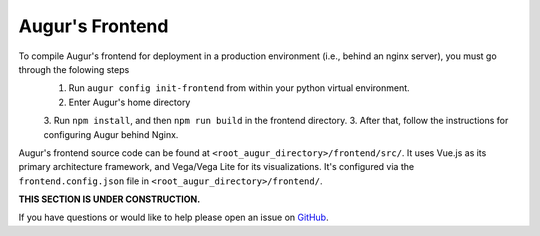 Augur's Frontend
=================

To compile Augur's frontend for deployment in a production environment (i.e., behind an nginx server), you must go through the folowing steps
    1. Run ``augur config init-frontend`` from within your python virtual environment. 
    2. Enter Augur's home directory 
    3. Run ``npm install``, and then ``npm run build`` in the frontend directory. 
    3. After that, follow the instructions for configuring Augur behind Nginx. 

Augur's frontend source code can be found at ``<root_augur_directory>/frontend/src/``. It uses Vue.js as its primary architecture framework, and Vega/Vega Lite for its visualizations. It's configured via the ``frontend.config.json`` file in ``<root_augur_directory>/frontend/``.

**THIS SECTION IS UNDER CONSTRUCTION.**

If you have questions or would like to help please open an issue on GitHub_.

.. _GitHub: https://github.com/chaoss/augur/issues
